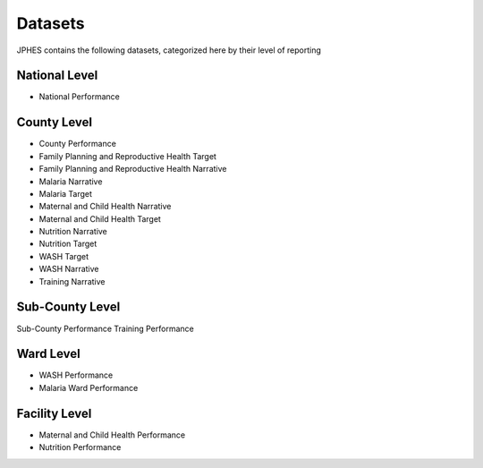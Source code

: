 Datasets
=========
JPHES contains the following datasets, categorized here by their level of reporting

National Level
----------------
* National Performance

County Level
-------------
* County Performance
* Family Planning and Reproductive Health Target
* Family Planning and Reproductive Health Narrative
* Malaria Narrative
* Malaria Target
* Maternal and Child Health Narrative
* Maternal and Child Health Target
* Nutrition Narrative
* Nutrition Target
* WASH Target
* WASH Narrative
* Training Narrative

Sub-County Level
-----------------
Sub-County Performance
Training Performance

Ward Level
----------
* WASH Performance
* Malaria Ward Performance

Facility Level
--------------
* Maternal and Child Health Performance
* Nutrition Performance
